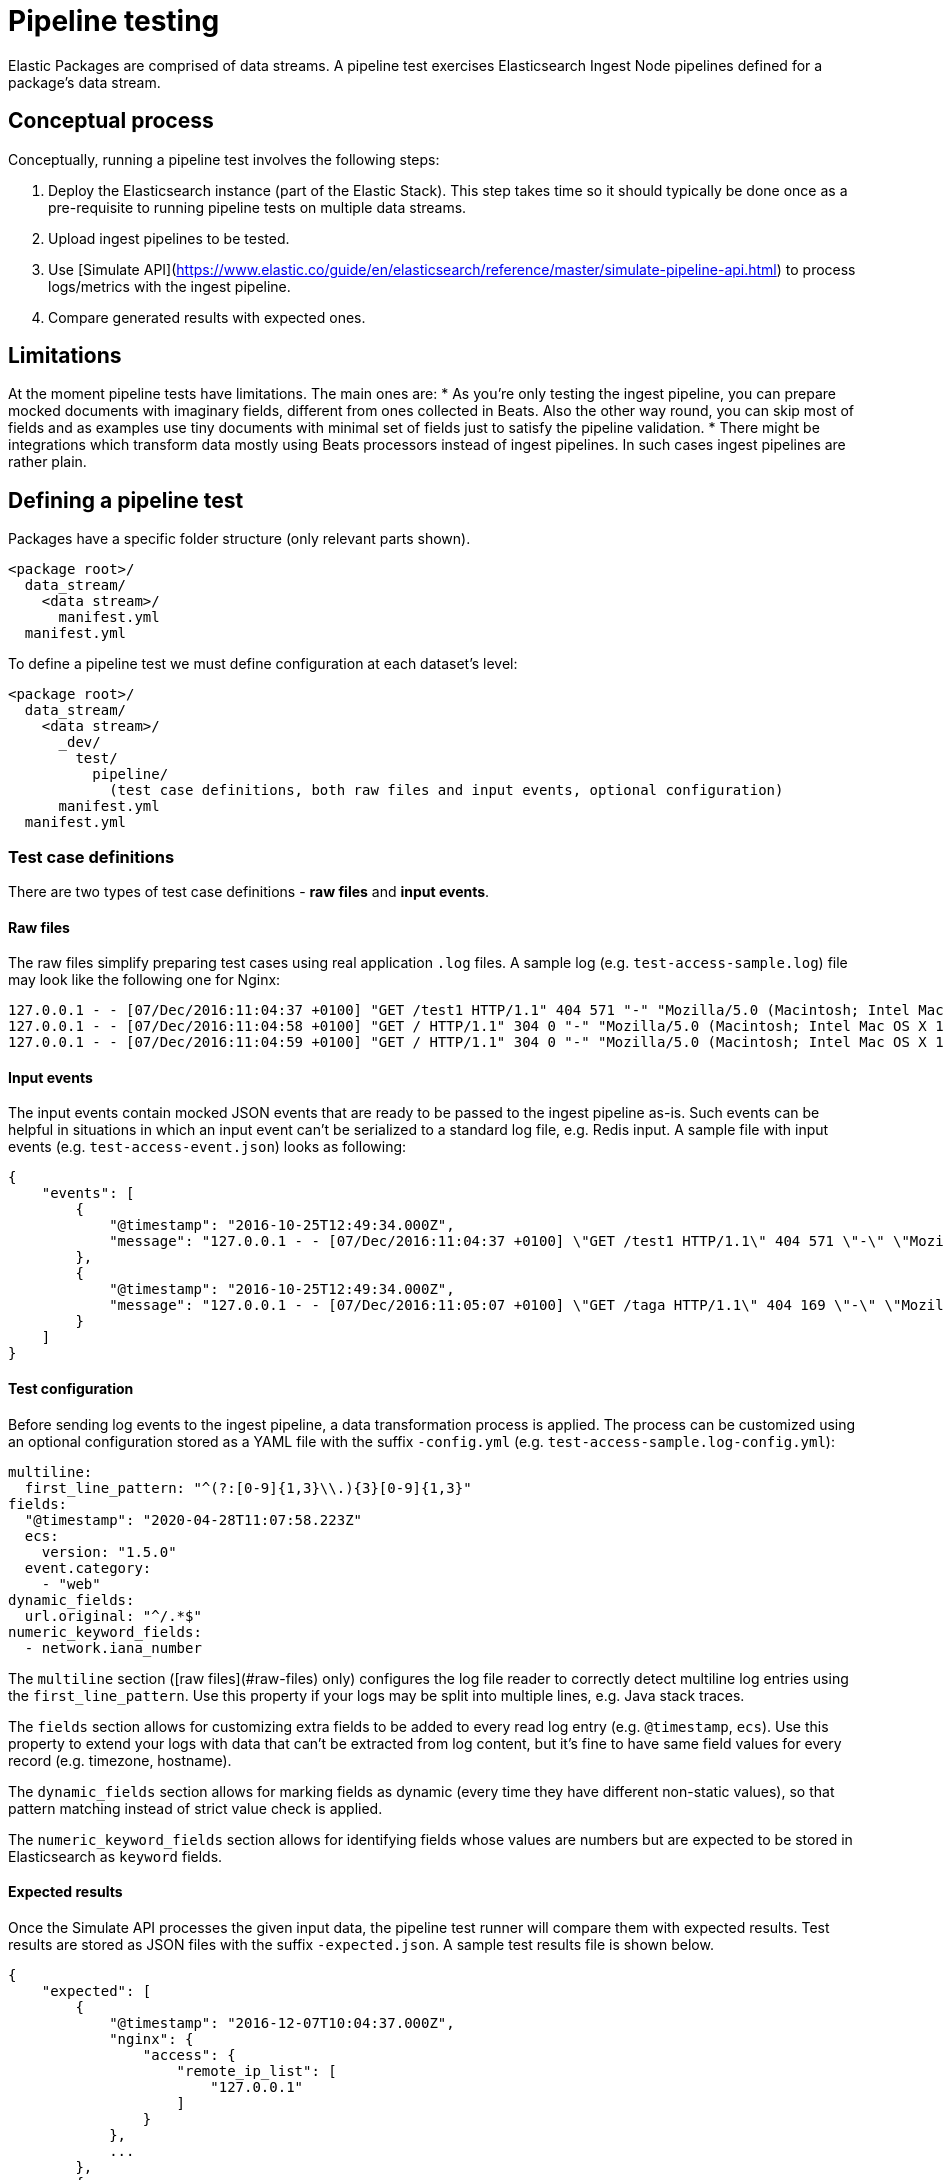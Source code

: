 [[pipeline-testing]]
= Pipeline testing

Elastic Packages are comprised of data streams. A pipeline test exercises Elasticsearch Ingest Node pipelines defined for a package's data stream.

[discrete]
[[pipeline-concepts]]
== Conceptual process

Conceptually, running a pipeline test involves the following steps:

. Deploy the Elasticsearch instance (part of the Elastic Stack). This step takes time so it should typically be done once as a pre-requisite to running pipeline tests on multiple data streams.
. Upload ingest pipelines to be tested.
. Use [Simulate API](https://www.elastic.co/guide/en/elasticsearch/reference/master/simulate-pipeline-api.html) to process logs/metrics with the ingest pipeline.
. Compare generated results with expected ones.

[discrete]
[[pipeline-limitations]]
== Limitations

At the moment pipeline tests have limitations. The main ones are:
* As you're only testing the ingest pipeline, you can prepare mocked documents with imaginary fields, different from ones collected in Beats. Also the other way round, you can skip most of fields and as examples use tiny documents with minimal set of fields just to satisfy the pipeline validation.
* There might be integrations which transform data mostly using Beats processors instead of ingest pipelines. In such cases ingest pipelines are rather plain.

[discrete]
[[pipeline-defining-test]]
== Defining a pipeline test

Packages have a specific folder structure (only relevant parts shown).

[source,terminal]
----
<package root>/
  data_stream/
    <data stream>/
      manifest.yml
  manifest.yml
----

To define a pipeline test we must define configuration at each dataset's level:

[source,terminal]
----
<package root>/
  data_stream/
    <data stream>/
      _dev/
        test/
          pipeline/
            (test case definitions, both raw files and input events, optional configuration)
      manifest.yml
  manifest.yml
----

[discrete]
[[pipeline-test-case]]
=== Test case definitions

There are two types of test case definitions - **raw files** and **input events**.

[discrete]
[[pipeline-raw-files]]
==== Raw files

The raw files simplify preparing test cases using real application `.log` files. A sample log (e.g. `test-access-sample.log`) file may look like the following one for Nginx:

[source,terminal]
----
127.0.0.1 - - [07/Dec/2016:11:04:37 +0100] "GET /test1 HTTP/1.1" 404 571 "-" "Mozilla/5.0 (Macintosh; Intel Mac OS X 10_12_0) AppleWebKit/537.36 (KHTML, like Gecko) Chrome/54.0.2840.98 Safari/537.36"
127.0.0.1 - - [07/Dec/2016:11:04:58 +0100] "GET / HTTP/1.1" 304 0 "-" "Mozilla/5.0 (Macintosh; Intel Mac OS X 10.12; rv:49.0) Gecko/20100101 Firefox/49.0"
127.0.0.1 - - [07/Dec/2016:11:04:59 +0100] "GET / HTTP/1.1" 304 0 "-" "Mozilla/5.0 (Macintosh; Intel Mac OS X 10.12; rv:49.0) Gecko/20100101 Firefox/49.0"
----

[discrete]
[[pipeline-input-events]]
==== Input events

The input events contain mocked JSON events that are ready to be passed to the ingest pipeline as-is. Such events can be helpful in situations in which an input event can't be serialized to a standard log file, e.g. Redis input. A sample file with input events  (e.g. `test-access-event.json`) looks as following:

[source,json]
----
{
    "events": [
        {
            "@timestamp": "2016-10-25T12:49:34.000Z",
            "message": "127.0.0.1 - - [07/Dec/2016:11:04:37 +0100] \"GET /test1 HTTP/1.1\" 404 571 \"-\" \"Mozilla/5.0 (Macintosh; Intel Mac OS X 10_12_0) AppleWebKit/537.36 (KHTML, like Gecko) Chrome/54.0.2840.98 Safari/537.36\"\n"
        },
        {
            "@timestamp": "2016-10-25T12:49:34.000Z",
            "message": "127.0.0.1 - - [07/Dec/2016:11:05:07 +0100] \"GET /taga HTTP/1.1\" 404 169 \"-\" \"Mozilla/5.0 (Macintosh; Intel Mac OS X 10.12; rv:49.0) Gecko/20100101 Firefox/49.0\"\n"
        }
    ]
}
----

[discrete]
[[pipeline-test-config]]
==== Test configuration

Before sending log events to the ingest pipeline, a data transformation process is applied. The process can be customized using an optional configuration stored as a YAML file with the suffix `-config.yml` (e.g. `test-access-sample.log-config.yml`):

[source,yml]
----
multiline:
  first_line_pattern: "^(?:[0-9]{1,3}\\.){3}[0-9]{1,3}"
fields:
  "@timestamp": "2020-04-28T11:07:58.223Z"
  ecs:
    version: "1.5.0"
  event.category:
    - "web"
dynamic_fields:
  url.original: "^/.*$"
numeric_keyword_fields:
  - network.iana_number
----

The `multiline` section ([raw files](#raw-files) only) configures the log file reader to correctly detect multiline log entries using the `first_line_pattern`. Use this property if your logs may be split into multiple lines, e.g. Java stack traces.

The `fields` section allows for customizing extra fields to be added to every read log entry (e.g. `@timestamp`, `ecs`). Use this property to extend your logs with data that can't be extracted from log content, but it's fine to have same field values for every record (e.g. timezone, hostname).

The `dynamic_fields` section allows for marking fields as dynamic (every time they have different non-static values), so that pattern matching instead of strict value check is applied.

The `numeric_keyword_fields` section allows for identifying fields whose values are numbers but are expected to be stored in Elasticsearch as `keyword` fields.

[discrete]
[[pipeline-expected-results]]
==== Expected results

Once the Simulate API processes the given input data, the pipeline test runner will compare them with expected results. Test results are stored as JSON files with the suffix `-expected.json`. A sample test results file is shown below.

[source,json]
----
{
    "expected": [
        {
            "@timestamp": "2016-12-07T10:04:37.000Z",
            "nginx": {
                "access": {
                    "remote_ip_list": [
                        "127.0.0.1"
                    ]
                }
            },
            ...
        },
        {
            "@timestamp": "2016-12-07T10:05:07.000Z",
            "nginx": {
                "access": {
                    "remote_ip_list": [
                        "127.0.0.1"
                    ]
                }
            },
            ...
        }
    ]
}
----

It's possible to generate the expected test results from the output of the Simulate API. To do so, use the `--generate` switch:

[source,terminal]
----
elastic-package test pipeline --generate
----

[discrete]
[[pipeline-running-test]]
== Running a pipeline test

Once the configurations are defined as described in the previous section, you are ready to run pipeline tests for a package's data streams.

First you must deploy the Elasticsearch instance. This corresponds to step 1 as described in the [_Conceptual process_](#Conceptual-process) section.

[source,terminal]
----
elastic-package stack up -d --services=elasticsearch
----

For a complete listing of options available for this command, run `elastic-package stack up -h` or `elastic-package help stack up`.

Next, you must set environment variables needed for further `elastic-package` commands.

[source,terminal]
----
$(elastic-package stack shellinit)
----

Next, you must invoke the pipeline tests runner. This corresponds to steps 2 through 4 as described in the [_Conceptual process_](#Conceptual-process) section.

If you want to run pipeline tests for **all data streams** in a package, navigate to the package's root folder (or any sub-folder under it) and run the following command.

[source,terminal]
----
elastic-package test pipeline
----

If you want to run pipeline tests for **specific data streams** in a package, navigate to the package's root folder (or any sub-folder under it) and run the following command.

[source,terminal]
----
elastic-package test pipeline --data-streams <data stream 1>[,<data stream 2>,...]
----

Finally, when you are done running all pipeline tests, bring down the Elastic Stack. This corresponds to step 4 as described in the [_Conceptual process_](#Conceptual-process) section.

[source,terminal]
----
elastic-package stack down
----
